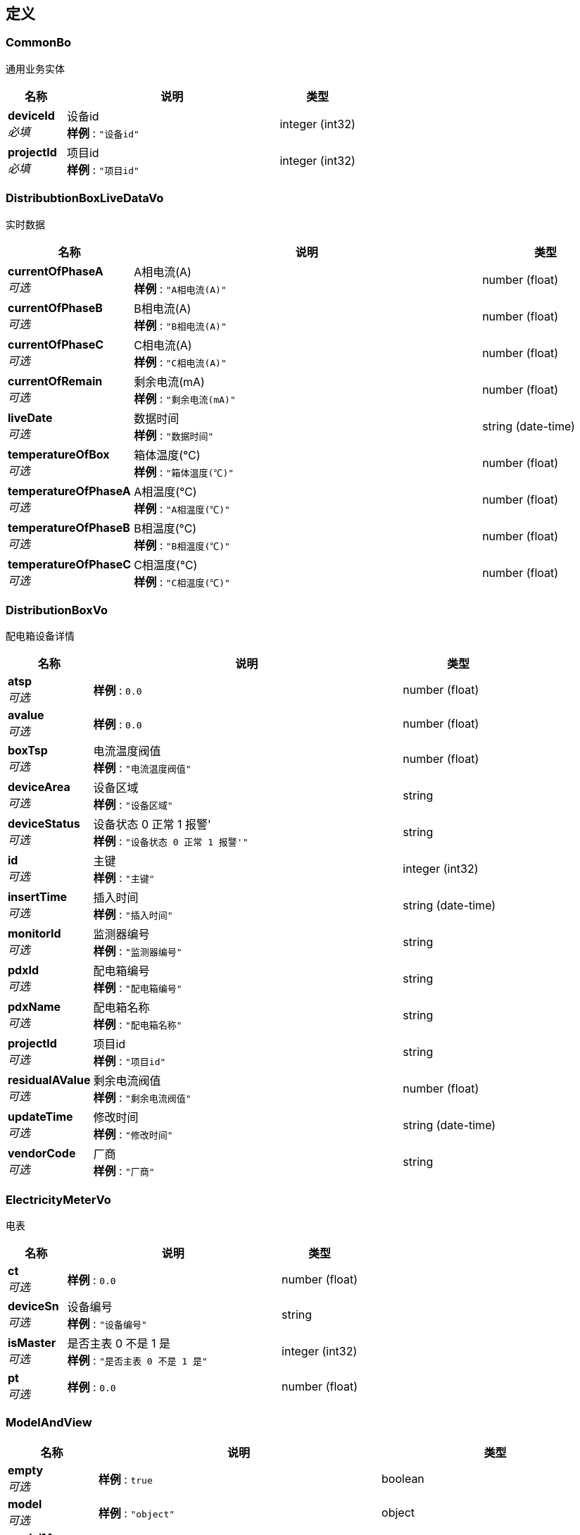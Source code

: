 
[[_definitions]]
== 定义

[[_commonbo]]
=== CommonBo
通用业务实体


[options="header", cols=".^3,.^11,.^4"]
|===
|名称|说明|类型
|**deviceId** +
__必填__|设备id +
**样例** : `"设备id"`|integer (int32)
|**projectId** +
__必填__|项目id +
**样例** : `"项目id"`|integer (int32)
|===


[[_distribubtionboxlivedatavo]]
=== DistribubtionBoxLiveDataVo
实时数据


[options="header", cols=".^3,.^11,.^4"]
|===
|名称|说明|类型
|**currentOfPhaseA** +
__可选__|A相电流(A) +
**样例** : `"A相电流(A)"`|number (float)
|**currentOfPhaseB** +
__可选__|B相电流(A) +
**样例** : `"B相电流(A)"`|number (float)
|**currentOfPhaseC** +
__可选__|C相电流(A) +
**样例** : `"C相电流(A)"`|number (float)
|**currentOfRemain** +
__可选__|剩余电流(mA) +
**样例** : `"剩余电流(mA)"`|number (float)
|**liveDate** +
__可选__|数据时间 +
**样例** : `"数据时间"`|string (date-time)
|**temperatureOfBox** +
__可选__|箱体温度(℃) +
**样例** : `"箱体温度(℃)"`|number (float)
|**temperatureOfPhaseA** +
__可选__|A相温度(℃) +
**样例** : `"A相温度(℃)"`|number (float)
|**temperatureOfPhaseB** +
__可选__|B相温度(℃) +
**样例** : `"B相温度(℃)"`|number (float)
|**temperatureOfPhaseC** +
__可选__|C相温度(℃) +
**样例** : `"C相温度(℃)"`|number (float)
|===


[[_distributionboxvo]]
=== DistributionBoxVo
配电箱设备详情


[options="header", cols=".^3,.^11,.^4"]
|===
|名称|说明|类型
|**atsp** +
__可选__|**样例** : `0.0`|number (float)
|**avalue** +
__可选__|**样例** : `0.0`|number (float)
|**boxTsp** +
__可选__|电流温度阀值 +
**样例** : `"电流温度阀值"`|number (float)
|**deviceArea** +
__可选__|设备区域 +
**样例** : `"设备区域"`|string
|**deviceStatus** +
__可选__|设备状态 0 正常 1 报警' +
**样例** : `"设备状态 0 正常 1 报警'"`|string
|**id** +
__可选__|主键 +
**样例** : `"主键"`|integer (int32)
|**insertTime** +
__可选__|插入时间 +
**样例** : `"插入时间"`|string (date-time)
|**monitorId** +
__可选__|监测器编号 +
**样例** : `"监测器编号"`|string
|**pdxId** +
__可选__|配电箱编号 +
**样例** : `"配电箱编号"`|string
|**pdxName** +
__可选__|配电箱名称 +
**样例** : `"配电箱名称"`|string
|**projectId** +
__可选__|项目id +
**样例** : `"项目id"`|string
|**residualAValue** +
__可选__|剩余电流阀值 +
**样例** : `"剩余电流阀值"`|number (float)
|**updateTime** +
__可选__|修改时间 +
**样例** : `"修改时间"`|string (date-time)
|**vendorCode** +
__可选__|厂商 +
**样例** : `"厂商"`|string
|===


[[_electricitymetervo]]
=== ElectricityMeterVo
电表


[options="header", cols=".^3,.^11,.^4"]
|===
|名称|说明|类型
|**ct** +
__可选__|**样例** : `0.0`|number (float)
|**deviceSn** +
__可选__|设备编号 +
**样例** : `"设备编号"`|string
|**isMaster** +
__可选__|是否主表 0 不是 1 是 +
**样例** : `"是否主表 0 不是 1 是"`|integer (int32)
|**pt** +
__可选__|**样例** : `0.0`|number (float)
|===


[[_modelandview]]
=== ModelAndView

[options="header", cols=".^3,.^11,.^4"]
|===
|名称|说明|类型
|**empty** +
__可选__|**样例** : `true`|boolean
|**model** +
__可选__|**样例** : `"object"`|object
|**modelMap** +
__可选__|**样例** : `{
  "string" : "object"
}`|< string, object > map
|**reference** +
__可选__|**样例** : `true`|boolean
|**status** +
__可选__|**样例** : `"string"`|enum (100 CONTINUE, 101 SWITCHING_PROTOCOLS, 102 PROCESSING, 103 CHECKPOINT, 200 OK, 201 CREATED, 202 ACCEPTED, 203 NON_AUTHORITATIVE_INFORMATION, 204 NO_CONTENT, 205 RESET_CONTENT, 206 PARTIAL_CONTENT, 207 MULTI_STATUS, 208 ALREADY_REPORTED, 226 IM_USED, 300 MULTIPLE_CHOICES, 301 MOVED_PERMANENTLY, 302 FOUND, 302 MOVED_TEMPORARILY, 303 SEE_OTHER, 304 NOT_MODIFIED, 305 USE_PROXY, 307 TEMPORARY_REDIRECT, 308 PERMANENT_REDIRECT, 400 BAD_REQUEST, 401 UNAUTHORIZED, 402 PAYMENT_REQUIRED, 403 FORBIDDEN, 404 NOT_FOUND, 405 METHOD_NOT_ALLOWED, 406 NOT_ACCEPTABLE, 407 PROXY_AUTHENTICATION_REQUIRED, 408 REQUEST_TIMEOUT, 409 CONFLICT, 410 GONE, 411 LENGTH_REQUIRED, 412 PRECONDITION_FAILED, 413 PAYLOAD_TOO_LARGE, 413 REQUEST_ENTITY_TOO_LARGE, 414 URI_TOO_LONG, 414 REQUEST_URI_TOO_LONG, 415 UNSUPPORTED_MEDIA_TYPE, 416 REQUESTED_RANGE_NOT_SATISFIABLE, 417 EXPECTATION_FAILED, 418 I_AM_A_TEAPOT, 419 INSUFFICIENT_SPACE_ON_RESOURCE, 420 METHOD_FAILURE, 421 DESTINATION_LOCKED, 422 UNPROCESSABLE_ENTITY, 423 LOCKED, 424 FAILED_DEPENDENCY, 425 TOO_EARLY, 426 UPGRADE_REQUIRED, 428 PRECONDITION_REQUIRED, 429 TOO_MANY_REQUESTS, 431 REQUEST_HEADER_FIELDS_TOO_LARGE, 451 UNAVAILABLE_FOR_LEGAL_REASONS, 500 INTERNAL_SERVER_ERROR, 501 NOT_IMPLEMENTED, 502 BAD_GATEWAY, 503 SERVICE_UNAVAILABLE, 504 GATEWAY_TIMEOUT, 505 HTTP_VERSION_NOT_SUPPORTED, 506 VARIANT_ALSO_NEGOTIATES, 507 INSUFFICIENT_STORAGE, 508 LOOP_DETECTED, 509 BANDWIDTH_LIMIT_EXCEEDED, 510 NOT_EXTENDED, 511 NETWORK_AUTHENTICATION_REQUIRED)
|**view** +
__可选__|**样例** : `"<<_view>>"`|<<_view,View>>
|**viewName** +
__可选__|**样例** : `"string"`|string
|===


[[_rundatabo]]
=== RunDataBo
运行数据业务


[options="header", cols=".^3,.^11,.^4"]
|===
|名称|说明|类型
|**deviceIds** +
__必填__|设备id数组 +
**样例** : `"设备id数组"`|< integer (int32) > array
|**endTime** +
__必填__|结束时间 +
**样例** : `"结束时间"`|string (date-time)
|**granularity** +
__可选__|数据粒度 0 无 1 年 2 月 3 日 4 时 5 15分钟 6 分钟 7秒 +
**样例** : `"数据粒度 0 无 1 年 2 月 3 日 4 时 5 15分钟 6 分钟 7秒"`|string
|**startTime** +
__必填__|开始时间 +
**样例** : `"开始时间"`|string (date-time)
|===


[[_statisticscontainmoretotalvobytime]]
=== StatisticsContainMoreTotalVoByTime
统计时间维度表记信息


[options="header", cols=".^3,.^11,.^4"]
|===
|名称|说明|类型
|**statisticsDataByDevice** +
__可选__|按设备统计数据 +
**样例** : `"<<_statisticsdatabydevice>>"`|<<_statisticsdatabydevice,StatisticsDataByDevice>>
|**total** +
__可选__|总数值 +
**样例** : `"总数值"`|number (float)
|===


[[_statisticscontainmorevobydevice]]
=== StatisticsContainMoreVoByDevice
统计设备维度表记信息


[options="header", cols=".^3,.^11,.^4"]
|===
|名称|说明|类型
|**statisticsDataByTime** +
__可选__|按时间统计数据 +
**样例** : `"<<_statisticsdatabytime>>"`|<<_statisticsdatabytime,StatisticsDataByTime>>
|**total** +
__可选__|总数值 +
**样例** : `"总数值"`|number (float)
|===


[[_statisticsdatabydevice]]
=== StatisticsDataByDevice
按设备统计数据


[options="header", cols=".^3,.^11,.^4"]
|===
|名称|说明|类型
|**dataTime** +
__可选__|时间 +
**样例** : `"时间"`|string (date-time)
|**deviceId** +
__可选__|设备id +
**样例** : `"设备id"`|string
|**deviceName** +
__可选__|设备名称 +
**样例** : `"设备名称"`|string
|**quantity** +
__可选__|读数 +
**样例** : `"读数"`|number (float)
|**xname** +
__可选__|**样例** : `"string"`|string
|===


[[_statisticsdatabytime]]
=== StatisticsDataByTime
按时间统计数据


[options="header", cols=".^3,.^11,.^4"]
|===
|名称|说明|类型
|**dataTime** +
__可选__|时间 +
**样例** : `"时间"`|string (date-time)
|**endQuantity** +
__可选__|读数止码 +
**样例** : `"读数止码"`|number (float)
|**pt** +
__可选__|**样例** : `0.0`|number (float)
|**quantity** +
__可选__|读数 +
**样例** : `"读数"`|number (float)
|**startQuantity** +
__可选__|读数起码 +
**样例** : `"读数起码"`|number (float)
|===


[[_totalvo]]
=== TotalVo
水电表总数

__类型__ : object


[[_view]]
=== View

[options="header", cols=".^3,.^11,.^4"]
|===
|名称|说明|类型
|**contentType** +
__可选__|**样例** : `"string"`|string
|===


[[_watermetervo]]
=== WaterMeterVo
水表设备详情


[options="header", cols=".^3,.^11,.^4"]
|===
|名称|说明|类型
|**deviceSn** +
__可选__|设备编号 +
**样例** : `"设备编号"`|string
|**isMaster** +
__可选__|是否主表 0 不是 1 是 +
**样例** : `"是否主表 0 不是 1 是"`|integer (int32)
|===


[[_5393caa7c0770900981b2789aa5a9401]]
=== 成功的请求«DistribubtionBoxLiveDataVo»

[options="header", cols=".^3,.^11,.^4"]
|===
|名称|说明|类型
|**code** +
__可选__|请求的状态码 +
**样例** : `"string"`|string
|**data** +
__可选__|请求返回的内容 +
**样例** : `"<<_distribubtionboxlivedatavo>>"`|<<_distribubtionboxlivedatavo,DistribubtionBoxLiveDataVo>>
|**message** +
__可选__|请求的结果信息 +
**样例** : `"string"`|string
|**success** +
__可选__|请求是否成功 +
**样例** : `false`|boolean
|===


[[_57fc5f880acaf86aded19a3995460811]]
=== 成功的请求«DistributionBoxVo»

[options="header", cols=".^3,.^11,.^4"]
|===
|名称|说明|类型
|**code** +
__可选__|请求的状态码 +
**样例** : `"string"`|string
|**data** +
__可选__|请求返回的内容 +
**样例** : `"<<_distributionboxvo>>"`|<<_distributionboxvo,DistributionBoxVo>>
|**message** +
__可选__|请求的结果信息 +
**样例** : `"string"`|string
|**success** +
__可选__|请求是否成功 +
**样例** : `false`|boolean
|===


[[_bf70c63a910233624740972866ccb212]]
=== 成功的请求«ElectricityMeterVo»

[options="header", cols=".^3,.^11,.^4"]
|===
|名称|说明|类型
|**code** +
__可选__|请求的状态码 +
**样例** : `"string"`|string
|**data** +
__可选__|请求返回的内容 +
**样例** : `"<<_electricitymetervo>>"`|<<_electricitymetervo,ElectricityMeterVo>>
|**message** +
__可选__|请求的结果信息 +
**样例** : `"string"`|string
|**success** +
__可选__|请求是否成功 +
**样例** : `false`|boolean
|===


[[_85fb44bd97ce4a50be54d7b740008c2a]]
=== 成功的请求«List«DistribubtionBoxLiveDataVo»»

[options="header", cols=".^3,.^11,.^4"]
|===
|名称|说明|类型
|**code** +
__可选__|请求的状态码 +
**样例** : `"string"`|string
|**data** +
__可选__|请求返回的内容 +
**样例** : `[ "<<_distribubtionboxlivedatavo>>" ]`|< <<_distribubtionboxlivedatavo,DistribubtionBoxLiveDataVo>> > array
|**message** +
__可选__|请求的结果信息 +
**样例** : `"string"`|string
|**success** +
__可选__|请求是否成功 +
**样例** : `false`|boolean
|===


[[_7d91ae93ebb3dce27c53525da6989556]]
=== 成功的请求«List«ElectricityMeterVo»»

[options="header", cols=".^3,.^11,.^4"]
|===
|名称|说明|类型
|**code** +
__可选__|请求的状态码 +
**样例** : `"string"`|string
|**data** +
__可选__|请求返回的内容 +
**样例** : `[ "<<_electricitymetervo>>" ]`|< <<_electricitymetervo,ElectricityMeterVo>> > array
|**message** +
__可选__|请求的结果信息 +
**样例** : `"string"`|string
|**success** +
__可选__|请求是否成功 +
**样例** : `false`|boolean
|===


[[_9ead19bd910f3f5fd960537bc1dfb7f9]]
=== 成功的请求«List«WaterMeterVo»»

[options="header", cols=".^3,.^11,.^4"]
|===
|名称|说明|类型
|**code** +
__可选__|请求的状态码 +
**样例** : `"string"`|string
|**data** +
__可选__|请求返回的内容 +
**样例** : `[ "<<_watermetervo>>" ]`|< <<_watermetervo,WaterMeterVo>> > array
|**message** +
__可选__|请求的结果信息 +
**样例** : `"string"`|string
|**success** +
__可选__|请求是否成功 +
**样例** : `false`|boolean
|===


[[_1e34d2cd3afe5389a39b36350ac0e4fc]]
=== 成功的请求«StatisticsContainMoreTotalVoByTime»

[options="header", cols=".^3,.^11,.^4"]
|===
|名称|说明|类型
|**code** +
__可选__|请求的状态码 +
**样例** : `"string"`|string
|**data** +
__可选__|请求返回的内容 +
**样例** : `"<<_statisticscontainmoretotalvobytime>>"`|<<_statisticscontainmoretotalvobytime,StatisticsContainMoreTotalVoByTime>>
|**message** +
__可选__|请求的结果信息 +
**样例** : `"string"`|string
|**success** +
__可选__|请求是否成功 +
**样例** : `false`|boolean
|===


[[_b97fd187312ee6ef696588041f9eaa05]]
=== 成功的请求«StatisticsContainMoreVoByDevice»

[options="header", cols=".^3,.^11,.^4"]
|===
|名称|说明|类型
|**code** +
__可选__|请求的状态码 +
**样例** : `"string"`|string
|**data** +
__可选__|请求返回的内容 +
**样例** : `"<<_statisticscontainmorevobydevice>>"`|<<_statisticscontainmorevobydevice,StatisticsContainMoreVoByDevice>>
|**message** +
__可选__|请求的结果信息 +
**样例** : `"string"`|string
|**success** +
__可选__|请求是否成功 +
**样例** : `false`|boolean
|===


[[_2419bf6afce1de2bc6c728efce2b82e2]]
=== 成功的请求«TotalVo»

[options="header", cols=".^3,.^11,.^4"]
|===
|名称|说明|类型
|**code** +
__可选__|请求的状态码 +
**样例** : `"string"`|string
|**data** +
__可选__|请求返回的内容 +
**样例** : `"<<_totalvo>>"`|<<_totalvo,TotalVo>>
|**message** +
__可选__|请求的结果信息 +
**样例** : `"string"`|string
|**success** +
__可选__|请求是否成功 +
**样例** : `false`|boolean
|===


[[_afd85b02958eb52666a2166cdb7eed5b]]
=== 成功的请求«WaterMeterVo»

[options="header", cols=".^3,.^11,.^4"]
|===
|名称|说明|类型
|**code** +
__可选__|请求的状态码 +
**样例** : `"string"`|string
|**data** +
__可选__|请求返回的内容 +
**样例** : `"<<_watermetervo>>"`|<<_watermetervo,WaterMeterVo>>
|**message** +
__可选__|请求的结果信息 +
**样例** : `"string"`|string
|**success** +
__可选__|请求是否成功 +
**样例** : `false`|boolean
|===



